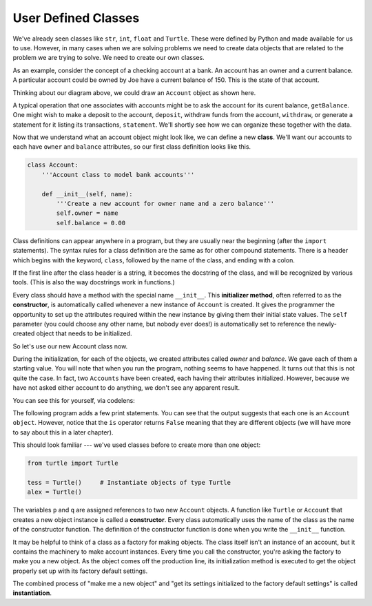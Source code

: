 ..  Copyright (C)  Brad Miller, David Ranum, Jeffrey Elkner, Peter Wentworth, Allen B. Downey, Chris
    Meyers, and Dario Mitchell.  Permission is granted to copy, distribute
    and/or modify this document under the terms of the GNU Free Documentation
    License, Version 1.3 or any later version published by the Free Software
    Foundation; with Invariant Sections being Forward, Prefaces, and
    Contributor List, no Front-Cover Texts, and no Back-Cover Texts.  A copy of
    the license is included in the section entitled "GNU Free Documentation
    License".


User Defined Classes
--------------------

We've already seen classes like ``str``, ``int``, ``float`` and ``Turtle``.  These were defined by Python and
made available for us to use.  However, in many cases when we are solving problems we need to create data objects
that are related to the problem we are trying to solve.  We need to create our own classes.

As an example, consider the concept of a checking account at a bank. An account has an owner and a current balance. 
A particular account could be owned by Joe have a current balance of 150. This is the state of that account.

Thinking about our diagram above, we could draw an ``Account`` object as shown here.

.. image:: Figures/objectpic2.png
   :alt: An account has a balance


A typical operation that one associates with accounts might be to ask the account for its curent balance, 
``getBalance``. One might wish to make a deposit to the account, ``deposit``, withdraw funds from the account, 
``withdraw``, or generate a statement for it listing its transactions, ``statement``.  We'll shortly see how 
we can organize these together with the data.

.. image:: Figures/objectpic3.png
   :alt: An account also has methods


Now that we understand what an account object might look like, we can define a new **class**. 
We'll want our accounts to each have ``owner`` and ``balance`` attributes,
so our first class definition looks like this.

.. index:: method; constructor, attribute; self

.. sourcecode:: python
    
    class Account:
        '''Account class to model bank accounts'''
        
        def __init__(self, name):
            '''Create a new account for owner name and a zero balance'''
            self.owner = name
            self.balance = 0.00

Class definitions can appear anywhere in a program, but they are usually near
the beginning (after the ``import`` statements). The syntax rules for a class
definition are the same as for other compound statements. There is a header
which begins with the keyword, ``class``, followed by the name of the class,
and ending with a colon.

If the first line after the class header is a string, it becomes the docstring of the class, and will be 
recognized by various tools.  (This is also the way docstrings work in functions.)


Every class should have a method with the special name ``__init__``.  
This **initializer method**, often referred to as the **constructor**, is automatically called whenever a new 
instance of ``Account`` is created.  It gives the programmer the opportunity to set up the attributes required 
within the new instance by giving them their initial state values.  The ``self`` parameter (you could choose 
any other name, but nobody ever does!) is automatically set to reference the newly-created object that needs to 
be initialized.   

So let's use our new Account class now.

.. activecode:: c1a
    
    class Account:
        '''Account class to model bank accounts'''
        
        def __init__(self, name):
            '''Create a new account for owner name and a zero balance'''
            self.owner = name
            self.balance = 0.00
    
    p = Account('Joe')        # Instantiate an object of type Account
    q = Account('Moe')        # and make a second Account

    print("Nothing seems to have happened with the accounts")

During the initialization, for each of the objects, we created attributes called `owner` and `balance`.
We gave each of them a starting value.  You will note that when you run the program, nothing seems to have 
happened.  It turns out that this is not quite the case.  In fact, two ``Accounts`` have been created, each 
having their attributes initialized.  However, because we have not asked either account to do anything, we 
don't see any apparent result.


.. image:: Figures/objectpic4.png
   :alt: Simple object has state and methods

You can see this for yourself, via codelens:

.. codelens:: cl_oop_1c

    class Account:
        '''Account class to model bank accounts'''
        
        def __init__(self, name):
            '''Create a new account for owner name and a zero balance'''
            self.owner = name
            self.balance = 0.00
    
    p = Account('Joe')        # Instantiate an object of type Account
    q = Account('Moe')        # and make a second Account

    print("Nothing seems to have happened with the accounts")


The following program adds a few print statements. You can see that the output suggests that each one is an 
``Account object``. However, notice that the ``is`` operator returns ``False`` meaning that they are different 
objects (we will have more to say about this in a later chapter).

.. activecode:: c1b
    
    class Account:
        '''Account class to model bank accounts'''
        
        def __init__(self, name):
            '''Create a new account for owner name and a zero balance'''
            self.owner = name
            self.balance = 0.00
    
    p = Account('Joe')        # Instantiate an object of type Account
    q = Account('Moe')        # and make a second Account

    print("Nothing seems to have happened with the accounts")

    print(p)
    print(q)

    print(p is q)


This should look familiar --- we've used classes before to create
more than one object:   

.. sourcecode:: python

    from turtle import Turtle    
    
    tess = Turtle()     # Instantiate objects of type Turtle   
    alex = Turtle()  
 
The variables ``p`` and ``q`` are assigned references to two new ``Account`` objects. 
A function like ``Turtle`` or ``Account`` that creates a new object instance is called a **constructor**.  
Every class automatically uses the name of the class as the name of the constructor function.
The definition of the constructor function is done when you write the ``__init__`` function.

.. index:: object; instantiation

It may be helpful to think of a class as a factory for making objects. The class itself isn't an instance 
of an account, but it contains the machinery to make account instances.  Every time you call the constructor, 
you're asking the factory to make you a new object.  As the object comes off the production line, its 
initialization method is executed to get the object properly set up with its factory default settings.

The combined process of "make me a new object" and "get its settings initialized
to the factory default settings" is called **instantiation**.  

